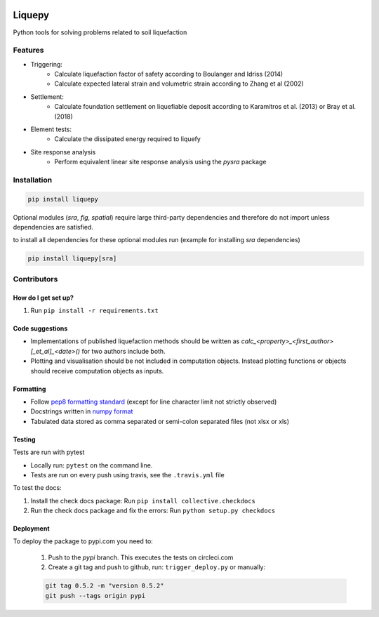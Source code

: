 .. image:: https://travis-ci.org/eng-tools/liquepy.svg?branch=master
   :target: https://travis-ci.org/eng-tools/liquepy
   :alt: Testing Status

.. image:: https://circleci.com/gh/eng-tools/liquepy.svg?style=svg
    :target: https://circleci.com/gh/eng-tools/liquepy

.. image:: https://img.shields.io/pypi/v/liquepy.svg
   :target: https://pypi.python.org/pypi/liquepy
   :alt: PyPi version

.. image:: https://coveralls.io/repos/github/eng-tools/liquepy/badge.svg
   :target: https://coveralls.io/github/eng-tools/liquepy

.. image:: https://img.shields.io/badge/license-MIT-blue.svg
    :target: https://github.com/eng-tools/liquepy/blob/master/LICENSE
    :alt: License

.. image:: https://zenodo.org/badge/133526042.svg
    :target: https://zenodo.org/badge/latestdoi/133526042
    :alt: DOI

*******
Liquepy
*******

Python tools for solving problems related to soil liquefaction

Features
========

* Triggering:
    * Calculate liquefaction factor of safety according to Boulanger and Idriss (2014)
    * Calculate expected lateral strain and volumetric strain according to Zhang et al (2002)
* Settlement:
    * Calculate foundation settlement on liquefiable deposit according to Karamitros et al. (2013) or Bray et al. (2018)
* Element tests:
    * Calculate the dissipated energy required to liquefy
* Site response analysis
    * Perform equivalent linear site response analysis using the `pysra` package

Installation
============

.. code:: bash

    pip install liquepy

Optional modules (`sra`, `fig`, `spatial`) require large third-party dependencies and therefore do
not import unless dependencies are satisfied.

to install all dependencies for these optional modules run (example for installing `sra` dependencies)

.. code:: bash

    pip install liquepy[sra]

Contributors
============

How do I get set up?
--------------------

1. Run ``pip install -r requirements.txt``


Code suggestions
----------------

* Implementations of published liquefaction methods should be written as `calc_<property>_<first_author>[_et_al]_<date>()` for two authors include both.

* Plotting and visualisation should be not included in computation objects. Instead plotting functions or objects should receive computation objects as inputs.

Formatting
----------

* Follow `pep8 formatting standard <https://www.python.org/dev/peps/pep-0008/>`_ (except for line character limit not strictly observed)

* Docstrings written in `numpy format <https://numpydoc.readthedocs.io/en/latest/format.html>`_

* Tabulated data stored as comma separated or semi-colon separated files (not xlsx or xls)

Testing
-------

Tests are run with pytest

* Locally run: ``pytest`` on the command line.

* Tests are run on every push using travis, see the ``.travis.yml`` file

To test the docs:

1. Install the check docs package: Run ``pip install collective.checkdocs``

2. Run the check docs package and fix the errors: Run ``python setup.py checkdocs``


Deployment
----------

To deploy the package to pypi.com you need to:

 1. Push to the *pypi* branch. This executes the tests on circleci.com

 2. Create a git tag and push to github, run: ``trigger_deploy.py`` or manually:

 .. code:: bash

    git tag 0.5.2 -m "version 0.5.2"
    git push --tags origin pypi
